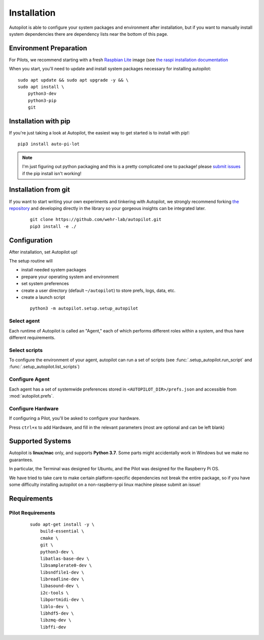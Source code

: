 .. _installation:

Installation
************

Autopilot is able to configure your system packages and environment after installation,
but if you want to manually install system dependencies there are dependency lists near the bottom of this page.

Environment Preparation
=======================

For Pilots, we recommend starting with a fresh `Raspbian Lite <https://downloads.raspberrypi.org/raspios_lite_armhf_latest.torrent>`_ image  (see `the raspi installation documentation <https://www.raspberrypi.org/documentation/installation/installing-images/README.md>`_

When you start, you'll need to update and install system packages necessary for installing autopilot::

    sudo apt update && sudo apt upgrade -y && \
    sudo apt install \
        python3-dev
        python3-pip
        git


Installation with pip
=====================

If you're just taking a look at Autopilot, the easiest way to get started is to install with pip!::

    pip3 install auto-pi-lot

.. note::

    I'm just figuring out python packaging and this is a pretty complicated one to package! please `submit issues <https://github.com/wehr-lab/autopilot/issues>`_
    if the pip install isn't working!

Installation from git
=====================

If you want to start writing your own experiments and tinkering with Autopilot,
we strongly recommend forking `the repository <https://github.com/wehr-lab/autopilot/>`_
and developing directly in the library so your gorgeous insights can be integrated later.

 ::

    git clone https://github.com/wehr-lab/autopilot.git
    pip3 install -e ./

Configuration
==============

After installation, set Autopilot up!

The setup routine will

* install needed system packages
* prepare your operating system and environment
* set system preferences
* create a user directory (default ``~/autopilot``) to store prefs, logs, data, etc.
* create a launch script

 ::

    python3 -m autopilot.setup.setup_autopilot

Select agent
-------------
Each runtime of Autopilot is called an "Agent,"
each of which performs different roles within a system,
and thus have different requirements.


.. image:: _images/setup_agent_selection.png
    :alt: Select an autopilot agent
    :width: 100%

Select scripts
---------------

To configure the environment of your agent, autopilot can run a set of scripts (see :func:`.setup_autopilot.run_script` and :func:`.setup_autopilot.list_scripts`)

.. image:: _images/setup_scripts.png
    :alt: Select scripts to setup environment
    :width: 100%

Configure Agent
----------------

Each agent has a set of systemwide preferences stored in ``<AUTOPILOT_DIR>/prefs.json`` and accessible from :mod:`autopilot.prefs`.

.. image:: _images/setup_agent.png
    :alt: Set systemwide prefs
    :width: 100%

Configure Hardware
-------------------

If configuring a Pilot, you'll be asked to configure your hardware.

Press ``ctrl+x`` to add Hardware, and fill in the relevant parameters (most are optional and can be left blank)

.. image:: _images/setup_hardware.gif
    :alt: Configure Hardware
    :width: 100%


Supported Systems
===================

Autopilot is **linux/mac** only, and supports **Python 3.7**. Some parts might accidentally work in Windows but we make no guarantees.

In particular, the Terminal was designed for Ubuntu, and the Pilot was designed for the Raspberry Pi OS.

We have tried to take care to make certain platform-specific dependencies not break the entire package,
so if you have some difficulty installing autopilot on a non-raspberry-pi linux machine please submit an issue!

Requirements
=============

Pilot Requirements
--------------------

 ::

    sudo apt-get install -y \
        build-essential \
        cmake \
        git \
        python3-dev \
        libatlas-base-dev \
        libsamplerate0-dev \
        libsndfile1-dev \
        libreadline-dev \
        libasound-dev \
        i2c-tools \
        libportmidi-dev \
        liblo-dev \
        libhdf5-dev \
        libzmq-dev \
        libffi-dev




